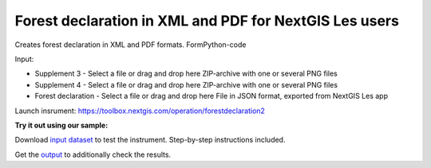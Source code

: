 Forest declaration in XML and PDF for NextGIS Les users 
============================================================

Creates forest declaration in XML and PDF formats.
FormPython-code

Input:

* Supplement 3 - Select a file or drag and drop here ZIP-archive with one or several PNG files
* Supplement 4 - Select a file or drag and drop here ZIP-archive with one or several PNG files
* Forest declaration - Select a file or drag and drop here File in JSON format, exported from NextGIS Les app


Launch insrument: https://toolbox.nextgis.com/operation/forestdeclaration2

**Try it out using our sample:**

Download `input dataset <https://nextgis.com/data/toolbox/forestdeclaration2/forestdeclaration2_inputs.zip>`_ to test the instrument. Step-by-step instructions included.

Get the `output <https://nextgis.com/data/toolbox/forestdeclaration2/forestdeclaration2_outputs.zip>`_ to additionally check the results.

